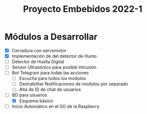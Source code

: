 #+TITLE: Proyecto Embebidos 2022-1

* Módulos a Desarrollar
- [X] Cerradura con servomotor
- [X] Implementación de del detector de Humo
- [ ] Detector de Huella Digital
- [ ] Sensor Ultrasónico para posible intrusión
- [ ] Bot Telegram para todas las acciones
  - [ ] Escucha para todos los módulos
  - [ ] Deshabilitar Notificaciones de modulos por separado
  - [ ] Alta de ID de chat de usuarios
- [ ] BD para usuarios
  - [X] Esquema básico
- [ ] Inicio Automático en el SO de la Raspberry
